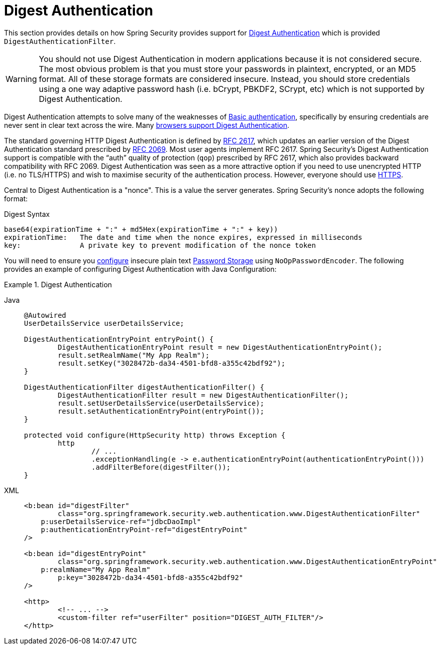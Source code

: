 [[servlet-authentication-digest]]
= Digest Authentication

This section provides details on how Spring Security provides support for https://tools.ietf.org/html/rfc2617[Digest Authentication] which is provided `DigestAuthenticationFilter`.

[WARNING]
====
You should not use Digest Authentication in modern applications because it is not considered secure.
The most obvious problem is that you must store your passwords in plaintext, encrypted, or an MD5 format.
All of these storage formats are considered insecure.
Instead, you should store credentials using a one way adaptive password hash (i.e. bCrypt, PBKDF2, SCrypt, etc) which is not supported by Digest Authentication.
====

Digest Authentication attempts to solve many of the weaknesses of xref:servlet/authentication/passwords/basic.adoc#servlet-authentication-basic[Basic authentication], specifically by ensuring credentials are never sent in clear text across the wire.
Many https://developer.mozilla.org/en-US/docs/Web/HTTP/Headers/Digest#Browser_compatibility[browsers support Digest Authentication].

The standard governing HTTP Digest Authentication is defined by https://tools.ietf.org/html/rfc2617[RFC 2617], which updates an earlier version of the Digest Authentication standard prescribed by https://tools.ietf.org/html/rfc2069[RFC 2069].
Most user agents implement RFC 2617.
Spring Security's Digest Authentication support is compatible with the "`auth`" quality of protection (`qop`) prescribed by RFC 2617, which also provides backward compatibility with RFC 2069.
Digest Authentication was seen as a more attractive option if you need to use unencrypted HTTP (i.e. no TLS/HTTPS) and wish to maximise security of the authentication process.
However, everyone should use xref:features/exploits/http.adoc#http[HTTPS].

Central to Digest Authentication is a "nonce".
This is a value the server generates.
Spring Security's nonce adopts the following format:

.Digest Syntax
[source,txt]
----
base64(expirationTime + ":" + md5Hex(expirationTime + ":" + key))
expirationTime:   The date and time when the nonce expires, expressed in milliseconds
key:              A private key to prevent modification of the nonce token
----

You will need to ensure you xref:features/authentication/password-storage.adoc#authentication-password-storage-configuration[configure] insecure plain text xref:features/authentication/password-storage.adoc#authentication-password-storage[Password Storage] using `NoOpPasswordEncoder`.
The following provides an example of configuring Digest Authentication with Java Configuration:

.Digest Authentication
[tabs]
======
Java::
+
[source,java,role="primary"]
----
@Autowired
UserDetailsService userDetailsService;

DigestAuthenticationEntryPoint entryPoint() {
	DigestAuthenticationEntryPoint result = new DigestAuthenticationEntryPoint();
	result.setRealmName("My App Realm");
	result.setKey("3028472b-da34-4501-bfd8-a355c42bdf92");
}

DigestAuthenticationFilter digestAuthenticationFilter() {
	DigestAuthenticationFilter result = new DigestAuthenticationFilter();
	result.setUserDetailsService(userDetailsService);
	result.setAuthenticationEntryPoint(entryPoint());
}

protected void configure(HttpSecurity http) throws Exception {
	http
		// ...
		.exceptionHandling(e -> e.authenticationEntryPoint(authenticationEntryPoint()))
		.addFilterBefore(digestFilter());
}
----

XML::
+
[source,xml,role="secondary"]
----
<b:bean id="digestFilter"
        class="org.springframework.security.web.authentication.www.DigestAuthenticationFilter"
    p:userDetailsService-ref="jdbcDaoImpl"
    p:authenticationEntryPoint-ref="digestEntryPoint"
/>

<b:bean id="digestEntryPoint"
        class="org.springframework.security.web.authentication.www.DigestAuthenticationEntryPoint"
    p:realmName="My App Realm"
	p:key="3028472b-da34-4501-bfd8-a355c42bdf92"
/>

<http>
	<!-- ... -->
	<custom-filter ref="userFilter" position="DIGEST_AUTH_FILTER"/>
</http>
----
======
